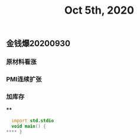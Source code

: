 #+TITLE: Oct 5th, 2020

** 金钱爆20200930
*** 原材料看涨
*** PMI连续扩张
*** 加库存
****
#+BEGIN_SRC d
  import std.stdio
  void main() {
**** }
 #+END_SRC
